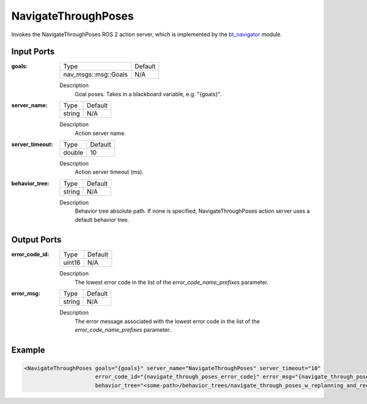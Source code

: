 .. _bt_navigate_through_poses_action:

NavigateThroughPoses
====================

Invokes the NavigateThroughPoses ROS 2 action server, which is implemented by the bt_navigator_ module.

.. _bt_navigator: https://github.com/ros-navigation/navigation2/tree/main/nav2_bt_navigator

Input Ports
-----------

:goals:

  ==================== =======
  Type                 Default
  -------------------- -------
  nav_msgs::msg::Goals   N/A
  ==================== =======

  Description
      Goal poses. Takes in a blackboard variable, e.g. "{goals}".

:server_name:

  ====== =======
  Type   Default
  ------ -------
  string N/A
  ====== =======

  Description
        Action server name.

:server_timeout:

  ====== =======
  Type   Default
  ------ -------
  double 10
  ====== =======

  Description
        Action server timeout (ms).

:behavior_tree:

  ====== =======
  Type   Default
  ------ -------
  string N/A
  ====== =======

  Description
        Behavior tree absolute path. If none is specified, NavigateThroughPoses action server uses a default behavior tree.

Output Ports
------------

:error_code_id:

  ============== =======
  Type           Default
  -------------- -------
  uint16          N/A
  ============== =======

  Description
        The lowest error code in the list of the `error_code_name_prefixes` parameter.

:error_msg:

  ============== =======
  Type           Default
  -------------- -------
  string         N/A
  ============== =======

  Description
        The error message associated with the lowest error code in the list of the `error_code_name_prefixes` parameter.

Example
-------

.. code-block:: xml

  <NavigateThroughPoses goals="{goals}" server_name="NavigateThroughPoses" server_timeout="10"
                        error_code_id="{navigate_through_poses_error_code}" error_msg="{navigate_through_poses_error_msg}"
                        behavior_tree="<some-path>/behavior_trees/navigate_through_poses_w_replanning_and_recovery.xml"/>
